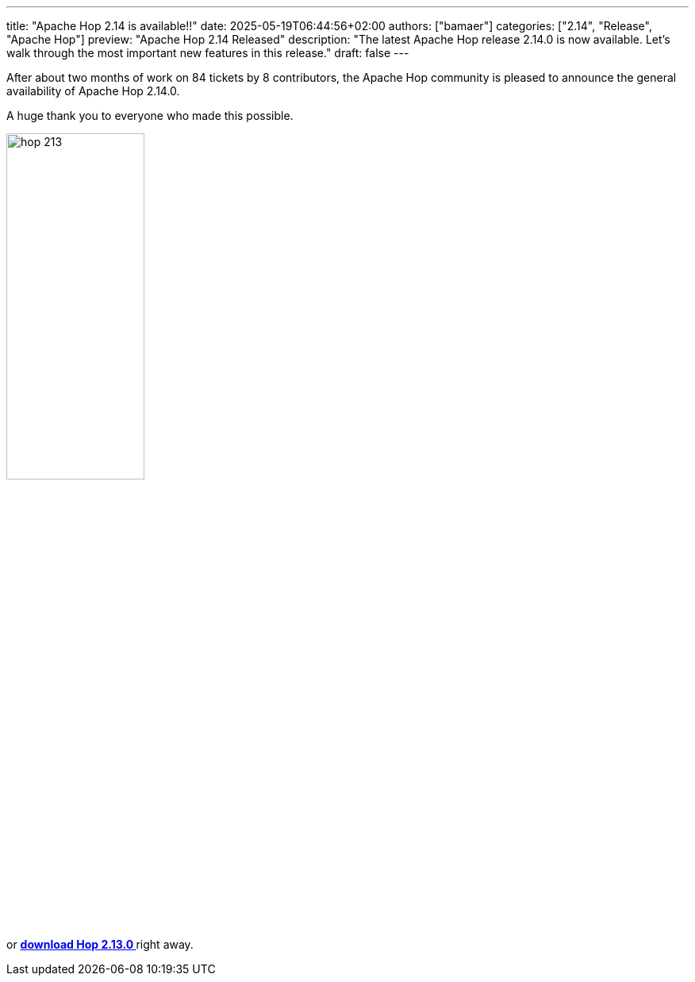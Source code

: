 ---
title: "Apache Hop 2.14 is available!!"
date: 2025-05-19T06:44:56+02:00
authors: ["bamaer"]
categories: ["2.14", "Release", "Apache Hop"]
preview: "Apache Hop 2.14 Released"
description: "The latest Apache Hop release 2.14.0 is now available. Let's walk through the most important new features in this release."
draft: false
---

:imagesdir: ../../../../../static

:toc: macro
:toclevels: 3
:toc-title: Let's take a closer look at what Hop 2.14 brings:
:toc-class: none

After about two months of work on 84 tickets by 8 contributors, the Apache Hop community is pleased to announce the general availability of Apache Hop 2.14.0. +

A huge thank you to everyone who made this possible.

image::/img/Release-2.13/hop-213.svg[ width="45%"]

&nbsp; +

toc::[]

or https://hop.apache.org/download/[**download Hop 2.13.0 **] right away.

